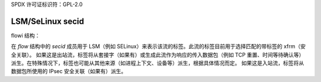 SPDX 许可证标识符：GPL-2.0

=================
LSM/SeLinux secid
=================

flowi 结构：

在 `flow` 结构中的 `secid` 成员用于 LSM（例如 SELinux）来表示该流的标签。此流的标签目前用于选择匹配的带标签的 xfrm（安全关联）。
如果这是出站流，标签将从套接字（如果有）或生成此流作为响应的传入数据包（例如 TCP 重置、时间等待确认等）派生。在特殊情况下，标签也可能从其他来源（如进程上下文、设备等）派生，根据具体情况而定。
如果这是入站流，标签将从数据包所使用的 IPsec 安全关联（如果有）派生。
